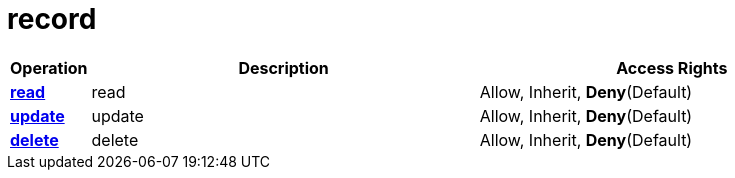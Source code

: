 = record

[cols="1s,5a,5a"]
|===
| Operation| Description | Access Rights


| [#rbac-record-read]#<<rbac-record-read,read>>#
| read
| Allow, Inherit, *Deny*(Default)


| [#rbac-record-update]#<<rbac-record-update,update>>#
| update
| Allow, Inherit, *Deny*(Default)


| [#rbac-record-delete]#<<rbac-record-delete,delete>>#
| delete
| Allow, Inherit, *Deny*(Default)


|===
